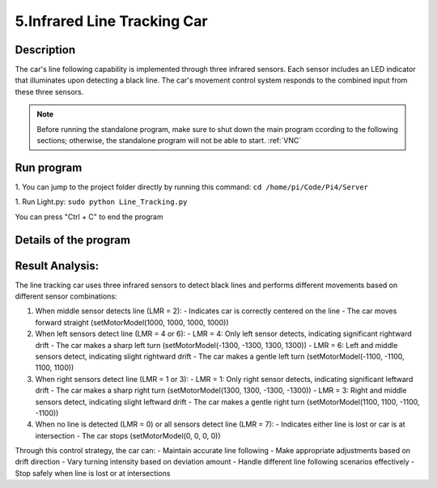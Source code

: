 5.Infrared Line Tracking Car
==============================

Description
------------
The car's line following capability is implemented through three infrared sensors. 
Each sensor includes an LED indicator that illuminates upon detecting a black line. 
The car's movement control system responds to the combined input from these three 
sensors.

.. note:: 

    Before running the standalone program, make sure to shut down the main program 
    ccording to the following sections; otherwise, the standalone program will not 
    be able to start.
    :ref:`VNC`

Run program
------------   
1. You can jump to the project folder directly by running this command:
``cd /home/pi/Code/Pi4/Server``

1. Run Light.py:
``sudo python Line_Tracking.py``

You can press "Ctrl + C" to end the program


Details of the program
------------------------

.. code-block:: python
   :emphasize-lines: 2
   :linenos:
   
    import time
    from Motor import *
    import RPi.GPIO as GPIO

    class Line_Tracking:
    def __init__(self):
        # Define GPIO pins for three infrared sensors
        self.IR01 = 14    # Left sensor
        self.IR02 = 15    # Middle sensor 
        self.IR03 = 23    # Right sensor
        # Set GPIO mode and configure pins as inputs
        GPIO.setmode(GPIO.BCM)
        GPIO.setup(self.IR01,GPIO.IN)
        GPIO.setup(self.IR02,GPIO.IN)
        GPIO.setup(self.IR03,GPIO.IN)

    def run(self):
        while True:
            # Initialize sensor state variable
            self.LMR=0x00
            # Read sensors and update state using bitwise operations
            if GPIO.input(self.IR01)==True:    # If left sensor detects line
                self.LMR=(self.LMR | 4)        # Set bit 2 (binary 100)
            if GPIO.input(self.IR02)==True:    # If middle sensor detects line
                self.LMR=(self.LMR | 2)        # Set bit 1 (binary 010)
            if GPIO.input(self.IR03)==True:    # If right sensor detects line
                self.LMR=(self.LMR | 1)        # Set bit 0 (binary 001)
            
            # Control car movement based on sensor states
            if self.LMR==2:      # Only middle sensor detects line (010)
                PWM.setMotorModel(1000,1000,1000,1000)    # Move forward
            elif self.LMR==6:    # Left and middle sensors detect line (110)
                PWM.setMotorModel(-1100,-1100,1100,1100)  # Turn left slightly
            elif self.LMR==4:    # Only left sensor detects line (100)
                PWM.setMotorModel(-1300,-1300,1300,1300)  # Turn left sharply
            elif self.LMR==3:    # Middle and right sensors detect line (011)
                PWM.setMotorModel(1100,1100,-1100,-1100)  # Turn right slightly
            elif self.LMR==1:    # Only right sensor detects line (001)
                PWM.setMotorModel(1300,1300,-1300,-1300)  # Turn right sharply
            elif self.LMR==0:    # No sensor detects line (000)
                PWM.setMotorModel(0,0,0,0)     # Stop
            elif self.LMR==7:    # All sensors detect line (111)
                PWM.setMotorModel(0,0,0,0)     # Stop

    # Create instance of Line_Tracking class
    infrared=Line_Tracking()

    # Main program logic follows:
    if __name__ == '__main__':
    print ('Program is starting ... ')
    try:
        infrared.run()    # Start line tracking
    except KeyboardInterrupt:  # When 'Ctrl+C' is pressed, stop the car
        PWM.setMotorModel(0,0,0,0)
    except Exception as e:    # Handle other exceptions
        print(f'An error occurred: {e}')
    finally:    # Ensure motor stops in any case
        PWM.setMotorModel(0,0,0,0)
        print('Motor model has been set to stop state.')



Result Analysis:
----------------
The line tracking car uses three infrared sensors to detect black lines and performs different movements based on different sensor combinations:

1. When middle sensor detects line (LMR = 2):
   - Indicates car is correctly centered on the line
   - The car moves forward straight (setMotorModel(1000, 1000, 1000, 1000))

2. When left sensors detect line (LMR = 4 or 6):
   - LMR = 4: Only left sensor detects, indicating significant rightward drift
   - The car makes a sharp left turn (setMotorModel(-1300, -1300, 1300, 1300))
   - LMR = 6: Left and middle sensors detect, indicating slight rightward drift
   - The car makes a gentle left turn (setMotorModel(-1100, -1100, 1100, 1100))

3. When right sensors detect line (LMR = 1 or 3):
   - LMR = 1: Only right sensor detects, indicating significant leftward drift
   - The car makes a sharp right turn (setMotorModel(1300, 1300, -1300, -1300))
   - LMR = 3: Right and middle sensors detect, indicating slight leftward drift
   - The car makes a gentle right turn (setMotorModel(1100, 1100, -1100, -1100))

4. When no line is detected (LMR = 0) or all sensors detect line (LMR = 7):
   - Indicates either line is lost or car is at intersection
   - The car stops (setMotorModel(0, 0, 0, 0))

Through this control strategy, the car can:
- Maintain accurate line following
- Make appropriate adjustments based on drift direction
- Vary turning intensity based on deviation amount
- Handle different line following scenarios effectively
- Stop safely when line is lost or at intersections